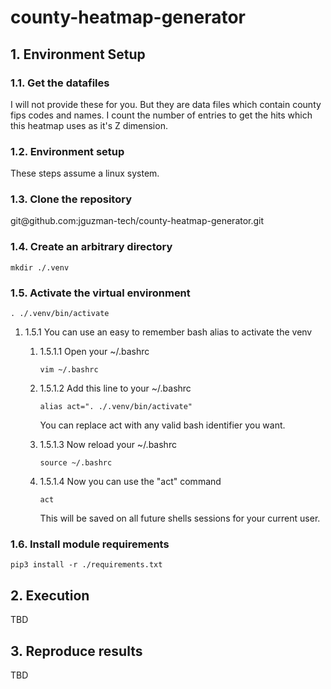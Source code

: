 * county-heatmap-generator
** 1. Environment Setup
*** 1.1. Get the datafiles
I will not provide these for you. But they are data files which contain county
fips codes and names. I count the number of entries to get the hits which this
heatmap uses as it's Z dimension.
*** 1.2. Environment setup
These steps assume a linux system.
*** 1.3. Clone the repository
git@github.com:jguzman-tech/county-heatmap-generator.git
*** 1.4. Create an arbitrary directory
#+BEGIN_SRC
mkdir ./.venv
#+END_SRC
*** 1.5. Activate the virtual environment
#+BEGIN_SRC
. ./.venv/bin/activate
#+END_SRC
**** 1.5.1 You can use an easy to remember bash alias to activate the venv
***** 1.5.1.1 Open your ~/.bashrc
#+BEGIN_SRC
vim ~/.bashrc
#+END_SRC
***** 1.5.1.2 Add this line to your ~/.bashrc
#+BEGIN_SRC
alias act=". ./.venv/bin/activate"
#+END_SRC
You can replace act with any valid bash identifier you want.
***** 1.5.1.3 Now reload your ~/.bashrc
#+BEGIN_SRC
source ~/.bashrc
#+END_SRC
***** 1.5.1.4 Now you can use the "act" command
#+BEGIN_SRC
act
#+END_SRC
This will be saved on all future shells sessions for your current user.
*** 1.6. Install module requirements
#+BEGIN_SRC
pip3 install -r ./requirements.txt
#+END_SRC
** 2. Execution
TBD
** 3. Reproduce results
TBD
